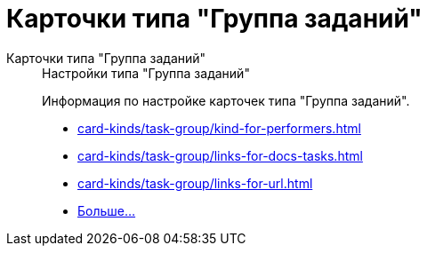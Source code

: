 :page-layout: home

= Карточки типа "Группа заданий"

[tabs]
====
Карточки типа "Группа заданий"::
+
.Настройки типа "Группа заданий"
****
Информация по настройке карточек типа "Группа заданий".

* xref:card-kinds/task-group/kind-for-performers.adoc[]
* xref:card-kinds/task-group/links-for-docs-tasks.adoc[]
* xref:card-kinds/task-group/links-for-url.adoc[]
* xref:card-kinds/task-group/task-group.adoc[Больше...]
****
====

